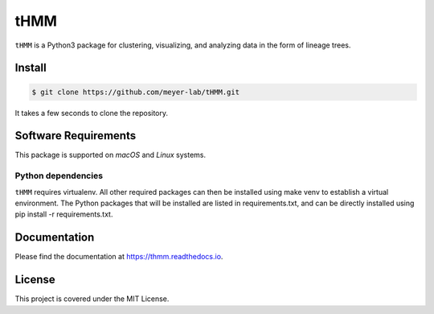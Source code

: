====
tHMM
====

.. image:: https://codecov.io/gh/meyer-lab/tHMM/branch/master/graph/badge.svg
        :target: https://codecov.io/gh/meyer-lab/tHMM

.. image:: https://readthedocs.org/projects/tHMM/badge/?version=latest
        :target: https://lineage-growth.readthedocs.io/


``tHMM`` is a Python3 package for clustering, visualizing, and analyzing data in the form of lineage trees.

Install
-------

.. code-block:: console

    $ git clone https://github.com/meyer-lab/tHMM.git

It takes a few seconds to clone the repository.

Software Requirements
---------------------

This package is supported on *macOS* and *Linux* systems.

Python dependencies
~~~~~~~~~~~~~~~~~~~

``tHMM`` requires virtualenv. All other required packages can then be installed using make venv to establish a virtual environment. 
The Python packages that will be installed are listed in requirements.txt, and can be directly installed using pip install -r requirements.txt.


Documentation
-------------

Please find the documentation at https://thmm.readthedocs.io.

License
-------

This project is covered under the MIT License.
